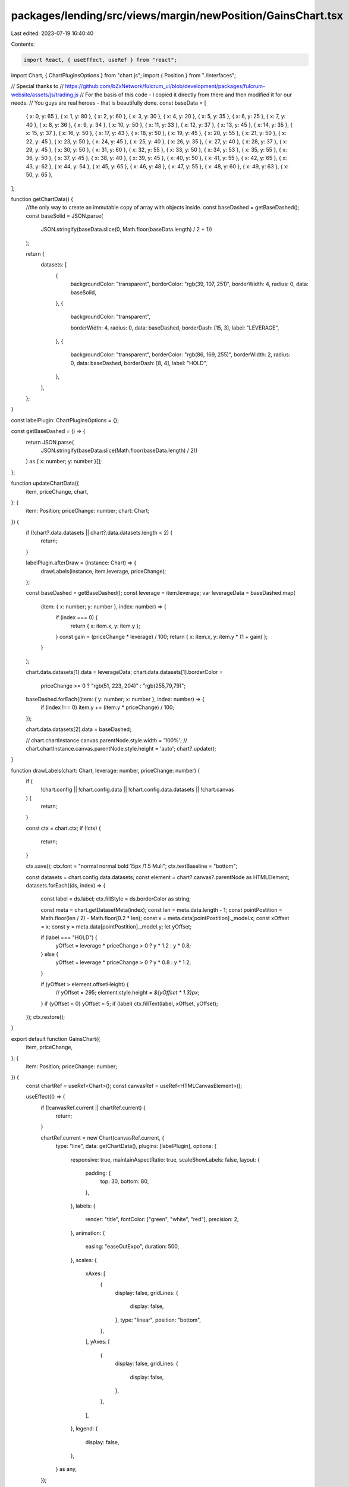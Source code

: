 packages/lending/src/views/margin/newPosition/GainsChart.tsx
============================================================

Last edited: 2023-07-19 16:40:40

Contents:

.. code-block:: tsx

    import React, { useEffect, useRef } from "react";
import Chart, { ChartPluginsOptions } from "chart.js";
import { Position } from "./interfaces";

// Special thanks to
// https://github.com/bZxNetwork/fulcrum_ui/blob/development/packages/fulcrum-website/assets/js/trading.js
// For the basis of this code - I copied it directly from there and then modified it for our needs.
// You guys are real heroes - that is beautifully done.
const baseData = [
  { x: 0, y: 65 },
  { x: 1, y: 80 },
  { x: 2, y: 60 },
  { x: 3, y: 30 },
  { x: 4, y: 20 },
  { x: 5, y: 35 },
  { x: 6, y: 25 },
  { x: 7, y: 40 },
  { x: 8, y: 36 },
  { x: 9, y: 34 },
  { x: 10, y: 50 },
  { x: 11, y: 33 },
  { x: 12, y: 37 },
  { x: 13, y: 45 },
  { x: 14, y: 35 },
  { x: 15, y: 37 },
  { x: 16, y: 50 },
  { x: 17, y: 43 },
  { x: 18, y: 50 },
  { x: 19, y: 45 },
  { x: 20, y: 55 },
  { x: 21, y: 50 },
  { x: 22, y: 45 },
  { x: 23, y: 50 },
  { x: 24, y: 45 },
  { x: 25, y: 40 },
  { x: 26, y: 35 },
  { x: 27, y: 40 },
  { x: 28, y: 37 },
  { x: 29, y: 45 },
  { x: 30, y: 50 },
  { x: 31, y: 60 },
  { x: 32, y: 55 },
  { x: 33, y: 50 },
  { x: 34, y: 53 },
  { x: 35, y: 55 },
  { x: 36, y: 50 },
  { x: 37, y: 45 },
  { x: 38, y: 40 },
  { x: 39, y: 45 },
  { x: 40, y: 50 },
  { x: 41, y: 55 },
  { x: 42, y: 65 },
  { x: 43, y: 62 },
  { x: 44, y: 54 },
  { x: 45, y: 65 },
  { x: 46, y: 48 },
  { x: 47, y: 55 },
  { x: 48, y: 60 },
  { x: 49, y: 63 },
  { x: 50, y: 65 },
];

function getChartData() {
  //the only way to create an immutable copy of array with objects inside.
  const baseDashed = getBaseDashed();
  const baseSolid = JSON.parse(
    JSON.stringify(baseData.slice(0, Math.floor(baseData.length) / 2 + 1))
  );

  return {
    datasets: [
      {
        backgroundColor: "transparent",
        borderColor: "rgb(39, 107, 251)",
        borderWidth: 4,
        radius: 0,
        data: baseSolid,
      },
      {
        backgroundColor: "transparent",

        borderWidth: 4,
        radius: 0,
        data: baseDashed,
        borderDash: [15, 3],
        label: "LEVERAGE",
      },
      {
        backgroundColor: "transparent",
        borderColor: "rgb(86, 169, 255)",
        borderWidth: 2,
        radius: 0,
        data: baseDashed,
        borderDash: [8, 4],
        label: "HOLD",
      },
    ],
  };
}

const labelPlugin: ChartPluginsOptions = {};

const getBaseDashed = () => {
  return JSON.parse(
    JSON.stringify(baseData.slice(Math.floor(baseData.length) / 2))
  ) as { x: number; y: number }[];
};

function updateChartData({
  item,
  priceChange,
  chart,
}: {
  item: Position;
  priceChange: number;
  chart: Chart;
}) {
  if (!chart?.data.datasets || chart?.data.datasets.length < 2) {
    return;
  }

  labelPlugin.afterDraw = (instance: Chart) => {
    drawLabels(instance, item.leverage, priceChange);
  };

  const baseDashed = getBaseDashed();
  const leverage = item.leverage;
  var leverageData = baseDashed.map(
    (item: { x: number; y: number }, index: number) => {
      if (index === 0) {
        return { x: item.x, y: item.y };
      }
      const gain = (priceChange * leverage) / 100;
      return { x: item.x, y: item.y * (1 + gain) };
    }
  );

  chart.data.datasets[1].data = leverageData;
  chart.data.datasets[1].borderColor =
    priceChange >= 0 ? "rgb(51, 223, 204)" : "rgb(255,79,79)";

  baseDashed.forEach((item: { y: number; x: number }, index: number) => {
    if (index !== 0) item.y += (item.y * priceChange) / 100;
  });

  chart.data.datasets[2].data = baseDashed;

  // chart.chartInstance.canvas.parentNode.style.width = '100%';
  // chart.chartInstance.canvas.parentNode.style.height = 'auto';
  chart?.update();
}

function drawLabels(chart: Chart, leverage: number, priceChange: number) {
  if (
    !chart.config ||
    !chart.config.data ||
    !chart.config.data.datasets ||
    !chart.canvas
  ) {
    return;
  }

  const ctx = chart.ctx;
  if (!ctx) {
    return;
  }

  ctx.save();
  ctx.font = "normal normal bold 15px /1.5 Muli";
  ctx.textBaseline = "bottom";

  const datasets = chart.config.data.datasets;
  const element = chart?.canvas?.parentNode as HTMLElement;
  datasets.forEach((ds, index) => {
    const label = ds.label;
    ctx.fillStyle = ds.borderColor as string;

    const meta = chart.getDatasetMeta(index);
    const len = meta.data.length - 1;
    const pointPostition = Math.floor(len / 2) - Math.floor(0.2 * len);
    const x = meta.data[pointPostition]._model.x;
    const xOffset = x;
    const y = meta.data[pointPostition]._model.y;
    let yOffset;

    if (label === "HOLD") {
      yOffset = leverage * priceChange > 0 ? y * 1.2 : y * 0.8;
    } else {
      yOffset = leverage * priceChange > 0 ? y * 0.8 : y * 1.2;
    }

    if (yOffset > element.offsetHeight) {
      // yOffset = 295;
      element.style.height = `${yOffset * 1.3}px`;
    }
    if (yOffset < 0) yOffset = 5;
    if (label) ctx.fillText(label, xOffset, yOffset);
  });
  ctx.restore();
}

export default function GainsChart({
  item,
  priceChange,
}: {
  item: Position;
  priceChange: number;
}) {
  const chartRef = useRef<Chart>();
  const canvasRef = useRef<HTMLCanvasElement>();

  useEffect(() => {
    if (!canvasRef.current || chartRef.current) {
      return;
    }

    chartRef.current = new Chart(canvasRef.current, {
      type: "line",
      data: getChartData(),
      plugins: [labelPlugin],
      options: {
        responsive: true,
        maintainAspectRatio: true,
        scaleShowLabels: false,
        layout: {
          padding: {
            top: 30,
            bottom: 80,
          },
        },
        labels: {
          render: "title",
          fontColor: ["green", "white", "red"],
          precision: 2,
        },
        animation: {
          easing: "easeOutExpo",
          duration: 500,
        },
        scales: {
          xAxes: [
            {
              display: false,
              gridLines: {
                display: false,
              },
              type: "linear",
              position: "bottom",
            },
          ],
          yAxes: [
            {
              display: false,
              gridLines: {
                display: false,
              },
            },
          ],
        },
        legend: {
          display: false,
        },
      } as any,
    });
  }, []);

  useEffect(() => {
    if (chartRef.current) {
      updateChartData({ item, priceChange, chart: chartRef.current });
    }
  }, [priceChange, item]);

  return (
    <div
      style={{
        display: "flex",
        flexDirection: "column",
        alignItems: "stretch",
        justifyContent: "center",
      }}
    >
      <canvas ref={canvasRef as any} />
      <div
        style={{
          display: "flex",
          flexDirection: "row",
          justifyContent: "space-between",
          alignItems: "center",
        }}
      >
        <span>past</span>
        <span>today</span>
        <span>future</span>
      </div>
    </div>
  );
}


